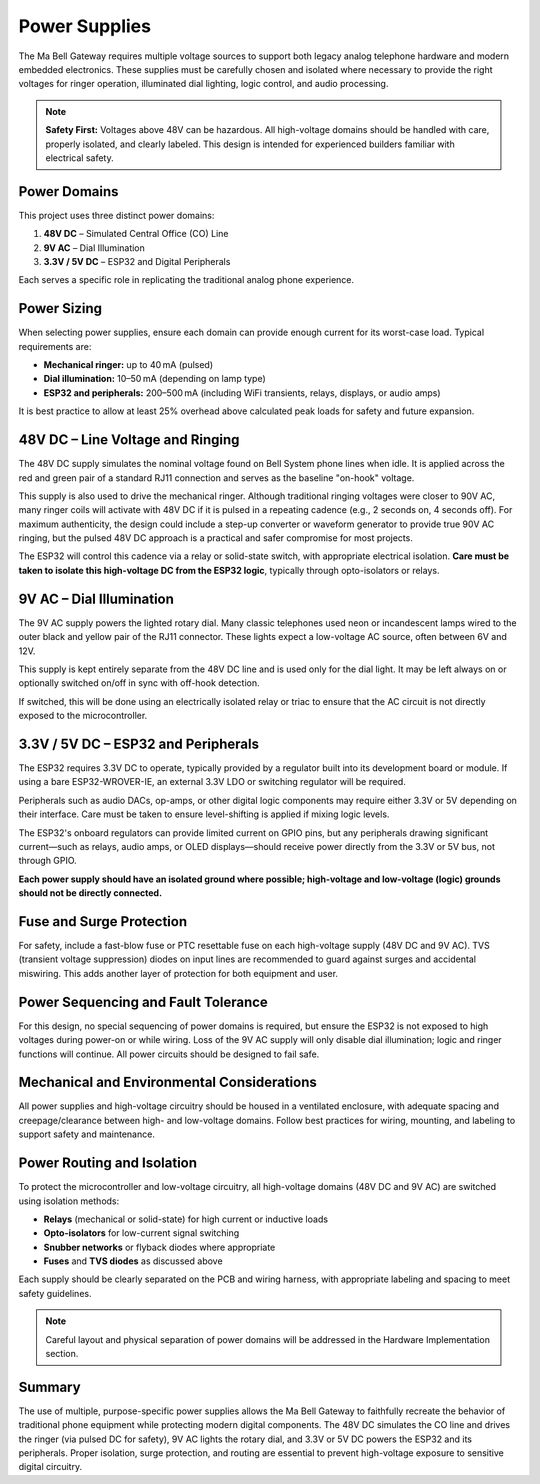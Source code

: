 Power Supplies
==============

The Ma Bell Gateway requires multiple voltage sources to support both legacy analog telephone hardware and modern embedded electronics. These supplies must be carefully chosen and isolated where necessary to provide the right voltages for ringer operation, illuminated dial lighting, logic control, and audio processing.

.. note::
   **Safety First:** Voltages above 48V can be hazardous. All high-voltage domains should be handled with care, properly isolated, and clearly labeled. This design is intended for experienced builders familiar with electrical safety.

Power Domains
-------------

This project uses three distinct power domains:

1. **48V DC** – Simulated Central Office (CO) Line
2. **9V AC** – Dial Illumination
3. **3.3V / 5V DC** – ESP32 and Digital Peripherals

Each serves a specific role in replicating the traditional analog phone experience.

Power Sizing
------------

When selecting power supplies, ensure each domain can provide enough current for its worst-case load. Typical requirements are:

- **Mechanical ringer:** up to 40 mA (pulsed)
- **Dial illumination:** 10–50 mA (depending on lamp type)
- **ESP32 and peripherals:** 200–500 mA (including WiFi transients, relays, displays, or audio amps)

It is best practice to allow at least 25% overhead above calculated peak loads for safety and future expansion.

48V DC – Line Voltage and Ringing
---------------------------------

The 48V DC supply simulates the nominal voltage found on Bell System phone lines when idle. It is applied across the red and green pair of a standard RJ11 connection and serves as the baseline "on-hook" voltage.

This supply is also used to drive the mechanical ringer. Although traditional ringing voltages were closer to 90V AC, many ringer coils will activate with 48V DC if it is pulsed in a repeating cadence (e.g., 2 seconds on, 4 seconds off). For maximum authenticity, the design could include a step-up converter or waveform generator to provide true 90V AC ringing, but the pulsed 48V DC approach is a practical and safer compromise for most projects.

The ESP32 will control this cadence via a relay or solid-state switch, with appropriate electrical isolation. **Care must be taken to isolate this high-voltage DC from the ESP32 logic**, typically through opto-isolators or relays.

9V AC – Dial Illumination
-------------------------

The 9V AC supply powers the lighted rotary dial. Many classic telephones used neon or incandescent lamps wired to the outer black and yellow pair of the RJ11 connector. These lights expect a low-voltage AC source, often between 6V and 12V.

This supply is kept entirely separate from the 48V DC line and is used only for the dial light. It may be left always on or optionally switched on/off in sync with off-hook detection.

If switched, this will be done using an electrically isolated relay or triac to ensure that the AC circuit is not directly exposed to the microcontroller.

3.3V / 5V DC – ESP32 and Peripherals
------------------------------------

The ESP32 requires 3.3V DC to operate, typically provided by a regulator built into its development board or module. If using a bare ESP32-WROVER-IE, an external 3.3V LDO or switching regulator will be required.

Peripherals such as audio DACs, op-amps, or other digital logic components may require either 3.3V or 5V depending on their interface. Care must be taken to ensure level-shifting is applied if mixing logic levels.

The ESP32's onboard regulators can provide limited current on GPIO pins, but any peripherals drawing significant current—such as relays, audio amps, or OLED displays—should receive power directly from the 3.3V or 5V bus, not through GPIO.

**Each power supply should have an isolated ground where possible; high-voltage and low-voltage (logic) grounds should not be directly connected.**

Fuse and Surge Protection
-------------------------

For safety, include a fast-blow fuse or PTC resettable fuse on each high-voltage supply (48V DC and 9V AC). TVS (transient voltage suppression) diodes on input lines are recommended to guard against surges and accidental miswiring. This adds another layer of protection for both equipment and user.

Power Sequencing and Fault Tolerance
------------------------------------

For this design, no special sequencing of power domains is required, but ensure the ESP32 is not exposed to high voltages during power-on or while wiring. Loss of the 9V AC supply will only disable dial illumination; logic and ringer functions will continue. All power circuits should be designed to fail safe.

Mechanical and Environmental Considerations
-------------------------------------------

All power supplies and high-voltage circuitry should be housed in a ventilated enclosure, with adequate spacing and creepage/clearance between high- and low-voltage domains. Follow best practices for wiring, mounting, and labeling to support safety and maintenance.

Power Routing and Isolation
---------------------------

To protect the microcontroller and low-voltage circuitry, all high-voltage domains (48V DC and 9V AC) are switched using isolation methods:

- **Relays** (mechanical or solid-state) for high current or inductive loads
- **Opto-isolators** for low-current signal switching
- **Snubber networks** or flyback diodes where appropriate
- **Fuses** and **TVS diodes** as discussed above

Each supply should be clearly separated on the PCB and wiring harness, with appropriate labeling and spacing to meet safety guidelines.

.. note::
   Careful layout and physical separation of power domains will be addressed in the Hardware Implementation section.


Summary
-------

The use of multiple, purpose-specific power supplies allows the Ma Bell Gateway to faithfully recreate the behavior of traditional phone equipment while protecting modern digital components. The 48V DC simulates the CO line and drives the ringer (via pulsed DC for safety), 9V AC lights the rotary dial, and 3.3V or 5V DC powers the ESP32 and its peripherals. Proper isolation, surge protection, and routing are essential to prevent high-voltage exposure to sensitive digital circuitry.
